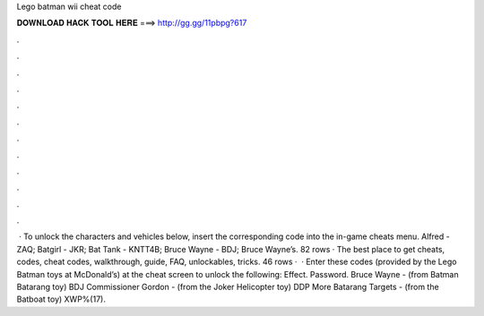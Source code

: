 Lego batman wii cheat code

𝐃𝐎𝐖𝐍𝐋𝐎𝐀𝐃 𝐇𝐀𝐂𝐊 𝐓𝐎𝐎𝐋 𝐇𝐄𝐑𝐄 ===> http://gg.gg/11pbpg?617

.

.

.

.

.

.

.

.

.

.

.

.

 · To unlock the characters and vehicles below, insert the corresponding code into the in-game cheats menu. Alfred - ZAQ; Batgirl - JKR; Bat Tank - KNTT4B; Bruce Wayne - BDJ; Bruce Wayne’s. 82 rows · The best place to get cheats, codes, cheat codes, walkthrough, guide, FAQ, unlockables, tricks. 46 rows ·  · Enter these codes (provided by the Lego Batman toys at McDonald’s) at the cheat screen to unlock the following: Effect. Password. Bruce Wayne - (from Batman Batarang toy) BDJ Commissioner Gordon - (from the Joker Helicopter toy) DDP More Batarang Targets - (from the Batboat toy) XWP%(17).